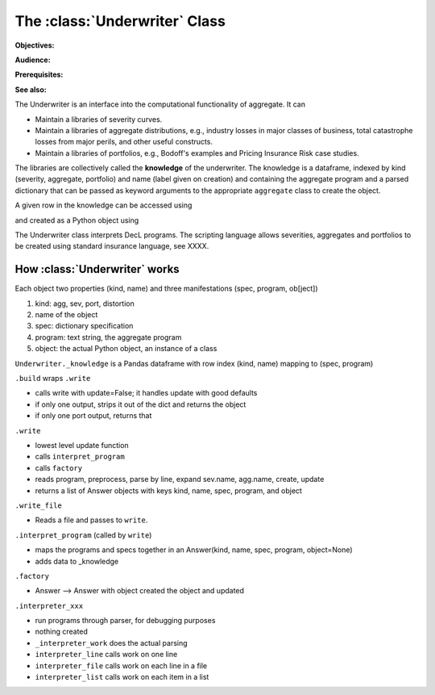 .. _2_x_underwriter:

The :class:`Underwriter` Class
===============================

**Objectives:**

**Audience:**

**Prerequisites:**

**See also:**

The Underwriter is an interface into the computational functionality of aggregate. It can

* Maintain a libraries of severity curves.
* Maintain a libraries of aggregate distributions, e.g., industry losses in major classes of business, total catastrophe losses from major perils, and other useful constructs.
* Maintain a libraries of portfolios, e.g., Bodoff's examples and Pricing Insurance Risk case studies.

The libraries are collectively called the **knowledge** of the underwriter. The knowledge is a dataframe, indexed by kind (severity, aggregate, portfolio) and name (label given on creation) and containing the aggregate program and a parsed dictionary that can be passed as keyword arguments to the appropriate ``aggregate`` class to create the object.

.. ipython:: python
    :okwarning:

    from aggregate import build
    build.knowledge.head()



A given row in the knowledge can be accessed using

.. ipython:: python
    :okwarning:

    build['A.Traffic']

and created as a Python object using

.. ipython:: python
    :okwarning:

    a = build('A.Traffic')
    a

The Underwriter class interprets DecL programs. The scripting language allows severities, aggregates and portfolios to be created using standard insurance language, see XXXX.



How :class:`Underwriter` works
---------------------------------

Each object two properties (kind, name) and three manifestations (spec, program, ob[ject])

1. kind: agg, sev, port, distortion
2. name of the object
3. spec: dictionary specification
4. program: text string, the aggregate program
5. object: the actual Python object, an instance of a class

``Underwriter._knowledge`` is a Pandas dataframe with row index (kind, name) mapping to (spec, program)

``.build`` wraps ``.write``

* calls write with update=False; it handles update with good defaults
* if only one output, strips it out of the dict and returns the object
* if only one port output, returns that

``.write``

* lowest level update function
* calls ``interpret_program``
* calls ``factory``
* reads program, preprocess, parse by line, expand sev.name, agg.name, create, update
* returns a list of Answer objects with  keys kind, name, spec, program, and object

``.write_file``

* Reads a file and passes to ``write``.

``.interpret_program`` (called by ``write``)

* maps the programs and specs together in an Answer(kind, name, spec, program, object=None)
* adds data to _knowledge

``.factory``

* Answer --> Answer with object created  the object and updated

``.interpreter_xxx``

* run programs through parser, for debugging purposes
* nothing created
* ``_interpreter_work`` does the actual parsing
* ``interpreter_line`` calls work on one line
* ``interpreter_file`` calls work on each line in a file
* ``interpreter_list`` calls work on each item in a list

